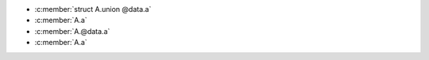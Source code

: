 .. c:namespace:: ids_vs_tags2

.. c:struct:: A

   .. c:union:: @data

      .. c:member:: int a

- :c:member:`struct A.union @data.a`
- :c:member:`A.a`
- :c:member:`A.@data.a`
- :c:member:`A.a`
